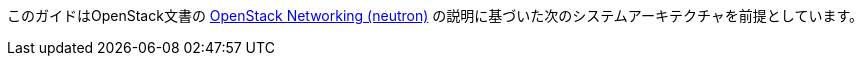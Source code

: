 このガイドはOpenStack文書の
http://docs.openstack.org/juno/install-guide/install/apt/content/ch_basic_environment.html#basics-networking-neutron[OpenStack Networking (neutron)]
の説明に基づいた次のシステムアーキテクチャを前提としています。

